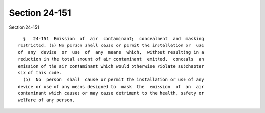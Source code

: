 Section 24-151
==============

Section 24-151 ::    
        
     
        §   24-151  Emission  of  air  contaminant;  concealment  and  masking
      restricted. (a) No person shall cause or permit the installation or  use
      of  any  device  or  use  of  any  means  which,  without resulting in a
      reduction in the total amount of air contaminant  emitted,  conceals  an
      emission of the air contaminant which would otherwise violate subchapter
      six of this code.
        (b)  No  person  shall  cause or permit the installation or use of any
      device or use of any means designed to  mask  the  emission  of  an  air
      contaminant which causes or may cause detriment to the health, safety or
      welfare of any person.
    
    
    
    
    
    
    